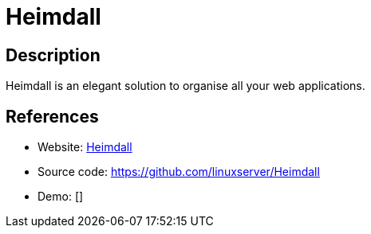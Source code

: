 = Heimdall

:Name:          Heimdall
:Language:      Heimdall
:License:       MIT
:Topic:         Personal Dashboards
:Category:      
:Subcategory:   

// END-OF-HEADER. DO NOT MODIFY OR DELETE THIS LINE

== Description

Heimdall is an elegant solution to organise all your web applications.

== References

* Website: https://heimdall.site/[Heimdall]
* Source code: https://github.com/linuxserver/Heimdall[https://github.com/linuxserver/Heimdall]
* Demo: []
